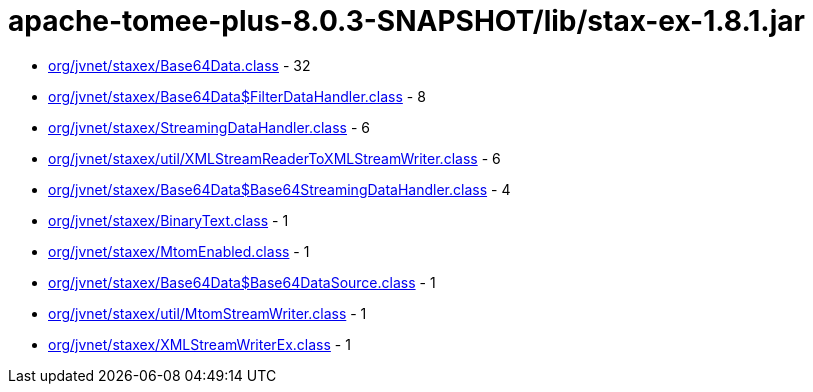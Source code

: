 = apache-tomee-plus-8.0.3-SNAPSHOT/lib/stax-ex-1.8.1.jar

 - link:org/jvnet/staxex/Base64Data.adoc[org/jvnet/staxex/Base64Data.class] - 32
 - link:org/jvnet/staxex/Base64Data$FilterDataHandler.adoc[org/jvnet/staxex/Base64Data$FilterDataHandler.class] - 8
 - link:org/jvnet/staxex/StreamingDataHandler.adoc[org/jvnet/staxex/StreamingDataHandler.class] - 6
 - link:org/jvnet/staxex/util/XMLStreamReaderToXMLStreamWriter.adoc[org/jvnet/staxex/util/XMLStreamReaderToXMLStreamWriter.class] - 6
 - link:org/jvnet/staxex/Base64Data$Base64StreamingDataHandler.adoc[org/jvnet/staxex/Base64Data$Base64StreamingDataHandler.class] - 4
 - link:org/jvnet/staxex/BinaryText.adoc[org/jvnet/staxex/BinaryText.class] - 1
 - link:org/jvnet/staxex/MtomEnabled.adoc[org/jvnet/staxex/MtomEnabled.class] - 1
 - link:org/jvnet/staxex/Base64Data$Base64DataSource.adoc[org/jvnet/staxex/Base64Data$Base64DataSource.class] - 1
 - link:org/jvnet/staxex/util/MtomStreamWriter.adoc[org/jvnet/staxex/util/MtomStreamWriter.class] - 1
 - link:org/jvnet/staxex/XMLStreamWriterEx.adoc[org/jvnet/staxex/XMLStreamWriterEx.class] - 1
